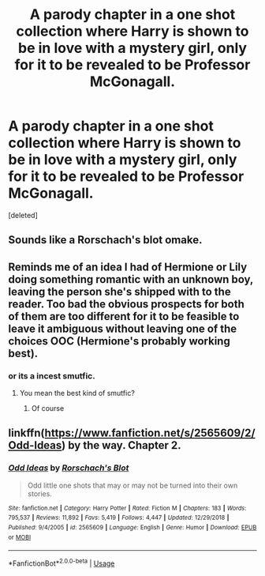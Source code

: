 #+TITLE: A parody chapter in a one shot collection where Harry is shown to be in love with a mystery girl, only for it to be revealed to be Professor McGonagall.

* A parody chapter in a one shot collection where Harry is shown to be in love with a mystery girl, only for it to be revealed to be Professor McGonagall.
:PROPERTIES:
:Score: 5
:DateUnix: 1569503280.0
:DateShort: 2019-Sep-26
:FlairText: What's That Fic?
:END:
[deleted]


** Sounds like a Rorschach's blot omake.
:PROPERTIES:
:Score: 3
:DateUnix: 1569517471.0
:DateShort: 2019-Sep-26
:END:


** Reminds me of an idea I had of Hermione or Lily doing something romantic with an unknown boy, leaving the person she's shipped with to the reader. Too bad the obvious prospects for both of them are too different for it to be feasible to leave it ambiguous without leaving one of the choices OOC (Hermione's probably working best).
:PROPERTIES:
:Author: Fredrik1994
:Score: 1
:DateUnix: 1569521364.0
:DateShort: 2019-Sep-26
:END:

*** or its a incest smutfic.
:PROPERTIES:
:Author: TheSirGrailluet
:Score: 1
:DateUnix: 1569528975.0
:DateShort: 2019-Sep-26
:END:

**** You mean the best kind of smutfic?
:PROPERTIES:
:Author: darkpothead
:Score: 3
:DateUnix: 1569529200.0
:DateShort: 2019-Sep-26
:END:

***** Of course
:PROPERTIES:
:Author: TheSirGrailluet
:Score: 3
:DateUnix: 1569529231.0
:DateShort: 2019-Sep-26
:END:


** linkffn([[https://www.fanfiction.net/s/2565609/2/Odd-Ideas]]) by the way. Chapter 2.
:PROPERTIES:
:Score: 1
:DateUnix: 1569557239.0
:DateShort: 2019-Sep-27
:END:

*** [[https://www.fanfiction.net/s/2565609/1/][*/Odd Ideas/*]] by [[https://www.fanfiction.net/u/686093/Rorschach-s-Blot][/Rorschach's Blot/]]

#+begin_quote
  Odd little one shots that may or may not be turned into their own stories.
#+end_quote

^{/Site/:} ^{fanfiction.net} ^{*|*} ^{/Category/:} ^{Harry} ^{Potter} ^{*|*} ^{/Rated/:} ^{Fiction} ^{M} ^{*|*} ^{/Chapters/:} ^{183} ^{*|*} ^{/Words/:} ^{795,537} ^{*|*} ^{/Reviews/:} ^{11,892} ^{*|*} ^{/Favs/:} ^{5,419} ^{*|*} ^{/Follows/:} ^{4,447} ^{*|*} ^{/Updated/:} ^{12/29/2018} ^{*|*} ^{/Published/:} ^{9/4/2005} ^{*|*} ^{/id/:} ^{2565609} ^{*|*} ^{/Language/:} ^{English} ^{*|*} ^{/Genre/:} ^{Humor} ^{*|*} ^{/Download/:} ^{[[http://www.ff2ebook.com/old/ffn-bot/index.php?id=2565609&source=ff&filetype=epub][EPUB]]} ^{or} ^{[[http://www.ff2ebook.com/old/ffn-bot/index.php?id=2565609&source=ff&filetype=mobi][MOBI]]}

--------------

*FanfictionBot*^{2.0.0-beta} | [[https://github.com/tusing/reddit-ffn-bot/wiki/Usage][Usage]]
:PROPERTIES:
:Author: FanfictionBot
:Score: 1
:DateUnix: 1569557255.0
:DateShort: 2019-Sep-27
:END:
